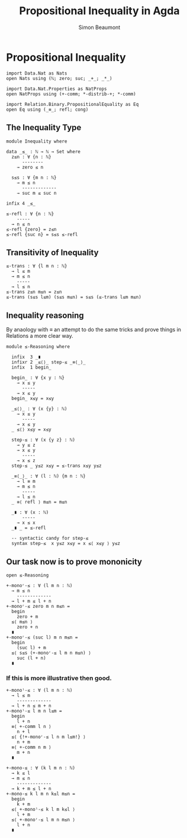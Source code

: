#+TITLE: Propositional Inequality in Agda
#+AUTHOR: Simon Beaumont
#+EMAIL: datalligator@icloud.com
#+BIBLIOGRAPHY: ~/Notes/bibliography.bib
#+STARTUP: inlineimages overview latexpreview
#+LATEX_HEADER: \usepackage{tikz}
#+LATEX_HEADER: \usetikzlibrary{positioning}

* Propositional Inequality
#+begin_src agda2
import Data.Nat as Nats
open Nats using (ℕ; zero; suc; _+_; _*_)

import Data.Nat.Properties as NatProps
open NatProps using (+-comm; *-distrib-+; *-comm)

import Relation.Binary.PropositionalEquality as Eq
open Eq using (_≡_; refl; cong)
#+end_src

** The Inequality Type
#+begin_src agda2
module Inequality where

data _≤_ : ℕ → ℕ → Set where
  z≤n : ∀ {n : ℕ}
      --------
    → zero ≤ n

  s≤s : ∀ {m n : ℕ}
    → m ≤ n
      -------------
    → suc m ≤ suc n

infix 4 _≤_
#+end_src

#+begin_src agda2
≤-refl : ∀ {n : ℕ}
    -----
  → n ≤ n
≤-refl {zero} = z≤n
≤-refl {suc n} = s≤s ≤-refl
#+end_src

** Transitivity of Inequality
#+begin_src agda2
≤-trans : ∀ {l m n : ℕ}
  → l ≤ m
  → m ≤ n
    -----
  → l ≤ n
≤-trans z≤n m≤n = z≤n
≤-trans (s≤s l≤m) (s≤s m≤n) = s≤s (≤-trans l≤m m≤n)
#+end_src

** Inequality reasoning

By anaology with ≡ an attempt to do the same tricks and prove things
in Relations a more clear way.

#+begin_src agda2
module ≤-Reasoning where
  
  infix  3 _∎
  infixr 2 _≤⟨⟩_ step-≤ _≡⟨_⟩_
  infix  1 begin_

  begin_ : ∀ {x y : ℕ}
    → x ≤ y
      -----
    → x ≤ y
  begin_ x≤y = x≤y

  _≤⟨⟩_ : ∀ (x {y} : ℕ)
    → x ≤ y
      -----
    → x ≤ y
  _ ≤⟨⟩ x≤y = x≤y

  step-≤ : ∀ (x {y z} : ℕ)
    → y ≤ z
    → x ≤ y
      -----
    → x ≤ z
  step-≤ _ y≤z x≤y = ≤-trans x≤y y≤z

  _≡⟨_⟩_ : ∀ (l : ℕ) {m n : ℕ}
    → l ≡ m
    → m ≤ n
      -----
    → l ≤ n
  _ ≡⟨ refl ⟩ m≤n = m≤n 

  _∎ : ∀ (x : ℕ)
      -----
    → x ≤ x
  _∎ _ = ≤-refl

  -- syntactic candy for step-≤
  syntax step-≤  x y≤z x≤y = x ≤⟨ x≤y ⟩ y≤z
#+end_src

** Our task now is to prove mononicity

#+begin_src agda2
open ≤-Reasoning
#+end_src

#+begin_src agda2
+-monoʳ-≤ : ∀ (l m n : ℕ)
  → m ≤ n
    -------------
  → l + m ≤ l + n
+-monoʳ-≤ zero m n m≤n =
  begin
    zero + m
  ≤⟨ m≤n ⟩
    zero + n
  ∎
+-monoʳ-≤ (suc l) m n m≤n =
  begin
    (suc l) + m
  ≤⟨ s≤s (+-monoʳ-≤ l m n m≤n) ⟩  
    suc (l + n)
  ∎
#+end_src

*** If this is more illustrative then good.
#+begin_src agda2
+-monoˡ-≤ : ∀ (l m n : ℕ)
  → l ≤ m
    -------------
  → l + n ≤ m + n
+-monoˡ-≤ l m n l≤m =
  begin
    l + n
  ≡⟨ +-comm l n ⟩
    n + l
  ≤⟨ {!+-monoʳ-≤ l n m l≤m!} ⟩
    n + m
  ≡⟨ +-comm n m ⟩  
    m + n
  ∎
#+end_src

#+begin_src agda2
+-mono-≤ : ∀ (k l m n : ℕ)
  → k ≤ l
  → m ≤ n
    -------------
  → k + m ≤ l + n
+-mono-≤ k l m n k≤l m≤n =
  begin
    k + m
  ≤⟨ +-monoˡ-≤ k l m k≤l ⟩
    l + m
  ≤⟨ +-monoʳ-≤ l m n m≤n ⟩
    l + n 
  ∎
#+end_src
